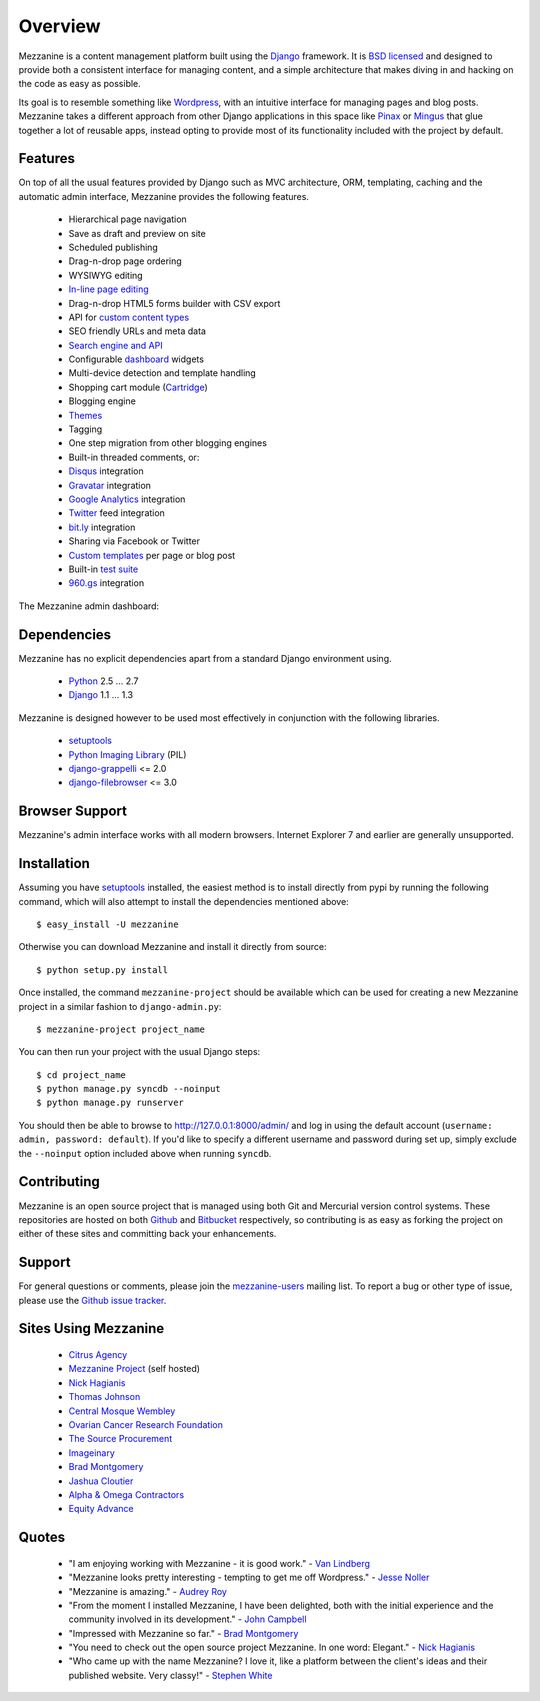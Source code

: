 ========
Overview
========

Mezzanine is a content management platform built using the `Django`_ 
framework. It is `BSD licensed`_ and designed to provide both a consistent 
interface for managing content, and a simple architecture that makes diving 
in and hacking on the code as easy as possible.

Its goal is to resemble something like `Wordpress`_, with an intuitive 
interface for managing pages and blog posts. Mezzanine takes a different 
approach from other Django applications in this space like `Pinax`_ or 
`Mingus`_ that glue together a lot of reusable apps, instead opting to 
provide most of its functionality included with the project by default.

Features
========

On top of all the usual features provided by Django such as MVC architecture, 
ORM, templating, caching and the automatic admin interface, Mezzanine 
provides the following features.

  * Hierarchical page navigation
  * Save as draft and preview on site
  * Scheduled publishing
  * Drag-n-drop page ordering
  * WYSIWYG editing
  * `In-line page editing`_
  * Drag-n-drop HTML5 forms builder with CSV export
  * API for `custom content types`_
  * SEO friendly URLs and meta data
  * `Search engine and API`_
  * Configurable `dashboard`_ widgets
  * Multi-device detection and template handling
  * Shopping cart module (`Cartridge`_)
  * Blogging engine
  * `Themes`_
  * Tagging
  * One step migration from other blogging engines
  * Built-in threaded comments, or:
  * `Disqus`_ integration
  * `Gravatar`_ integration
  * `Google Analytics`_ integration
  * `Twitter`_ feed integration
  * `bit.ly`_ integration
  * Sharing via Facebook or Twitter
  * `Custom templates`_ per page or blog post
  * Built-in `test suite`_
  * `960.gs`_ integration

The Mezzanine admin dashboard:

.. image:: http://github.com/stephenmcd/mezzanine/raw/master/docs/img/dashboard.png

Dependencies
============

Mezzanine has no explicit dependencies apart from a standard Django 
environment using.

  * `Python`_ 2.5 ... 2.7
  * `Django`_ 1.1 ... 1.3
  
Mezzanine is designed however to be used most effectively in conjunction 
with the following libraries.

  * `setuptools`_
  * `Python Imaging Library`_ (PIL)
  * `django-grappelli`_ <= 2.0
  * `django-filebrowser`_ <= 3.0
  
Browser Support
===============

Mezzanine's admin interface works with all modern browsers. 
Internet Explorer 7 and earlier are generally unsupported.

Installation
============

Assuming you have `setuptools`_ installed, the easiest method is to install 
directly from pypi by running the following command, which will also attempt 
to install the dependencies mentioned above::

    $ easy_install -U mezzanine

Otherwise you can download Mezzanine and install it directly from source::

    $ python setup.py install
    
Once installed, the command ``mezzanine-project`` should be available which 
can be used for creating a new Mezzanine project in a similar fashion to 
``django-admin.py``::

    $ mezzanine-project project_name

You can then run your project with the usual Django steps::

    $ cd project_name
    $ python manage.py syncdb --noinput
    $ python manage.py runserver
    
You should then be able to browse to http://127.0.0.1:8000/admin/ and log 
in using the default account (``username: admin, password: default``). If 
you'd like to specify a different username and password during set up, simply 
exclude the ``--noinput`` option included above when running ``syncdb``.

Contributing
============

Mezzanine is an open source project that is managed using both Git and 
Mercurial version control systems. These repositories are hosted on both 
`Github`_ and `Bitbucket`_ respectively, so contributing is as easy as 
forking the project on either of these sites and committing back your 
enhancements. 

Support
=======

For general questions or comments, please join the 
`mezzanine-users`_ mailing list. To report a bug or other type of issue, 
please use the `Github issue tracker`_.

Sites Using Mezzanine
=====================

  * `Citrus Agency`_
  * `Mezzanine Project`_ (self hosted)
  * `Nick Hagianis`_
  * `Thomas Johnson`_
  * `Central Mosque Wembley`_
  * `Ovarian Cancer Research Foundation`_
  * `The Source Procurement`_
  * `Imageinary`_
  * `Brad Montgomery`_
  * `Jashua Cloutier`_
  * `Alpha & Omega Contractors`_
  * `Equity Advance`_

Quotes
======

  * "I am enjoying working with Mezzanine - it is good work." - `Van Lindberg`_
  * "Mezzanine looks pretty interesting - tempting to get me off Wordpress." - `Jesse Noller`_
  * "Mezzanine is amazing." - `Audrey Roy`_
  * "From the moment I installed Mezzanine, I have been delighted, both with the initial experience and the community involved in its development." - `John Campbell`_
  * "Impressed with Mezzanine so far." - `Brad Montgomery`_
  * "You need to check out the open source project Mezzanine. In one word: Elegant." - `Nick Hagianis`_
  * "Who came up with the name Mezzanine? I love it, like a platform between the client's ideas and their published website. Very classy!" - `Stephen White`_

.. _`Django`: http://djangoproject.com/
.. _`BSD licensed`: http://www.linfo.org/bsdlicense.html
.. _`Wordpress`: http://wordpress.org/
.. _`Pinax`: http://pinaxproject.com/
.. _`Mingus`: http://github.com/montylounge/django-mingus
.. _`Python`: http://python.org/
.. _`setuptools`: http://pypi.python.org/pypi/setuptools
.. _`Python Imaging Library`: http://www.pythonware.com/products/pil/
.. _`django-grappelli`: http://code.google.com/p/django-grappelli/
.. _`django-filebrowser`: http://code.google.com/p/django-filebrowser/
.. _`In-line page editing`: http://mezzanine.jupo.org/docs/inline-editing.html
.. _`custom content types`: http://mezzanine.jupo.org/docs/content-architecture.html#creating-custom-content-types
.. _`Search engine and API`: http://mezzanine.jupo.org/docs/search-engine.html
.. _`dashboard`: http://mezzanine.jupo.org/docs/admin-customization.html#dashboard
.. _`Cartridge`: http://cartridge.jupo.org/
.. _`Themes`: http://mezzanine.jupo.org/docs/themes.html
.. _`Custom templates`: http://mezzanine.jupo.org/docs/content-architecture.html#page-templates
.. _`test suite`: http://mezzanine.jupo.org/docs/packages.html#module-mezzanine.tests
.. _`960.gs`: http://960.gs/
.. _`Disqus`: http://disqus.com/
.. _`Gravatar`: http://gravatar.com/
.. _`Google Analytics`: http://www.google.com/analytics/
.. _`Twitter`: http://twitter.com/
.. _`bit.ly`: http://bit.ly/
.. _`Github`: http://github.com/stephenmcd/mezzanine/
.. _`Bitbucket`: http://bitbucket.org/stephenmcd/mezzanine/
.. _`mezzanine-users`: http://groups.google.com/group/mezzanine-users
.. _`Github issue tracker`: http://github.com/stephenmcd/mezzanine/issues
.. _`Citrus Agency`: http://citrus.com.au/
.. _`Mezzanine Project`: http://mezzanine.jupo.org/
.. _`Nick Hagianis`: http://hagianis.com/
.. _`Thomas Johnson`: http://tomfmason.net/
.. _`Central Mosque Wembley`: http://wembley-mosque.co.uk/
.. _`Ovarian Cancer Research Foundation`: http://ocrf.com.au/
.. _`The Source Procurement`: http://thesource.com.au/
.. _`Imageinary`: http://imageinary.com/
.. _`Van Lindberg`: http://www.lindbergd.info/
.. _`Jesse Noller`: http://jessenoller.com/
.. _`Audrey Roy`: http://cartwheelweb.com/
.. _`John Campbell`: http://twitter.com/jpcampbell
.. _`Stephen White`: http://bitbucket.org/swhite/
.. _`Brad Montgomery`: http://blog.bradmontgomery.net/
.. _`Jashua Cloutier`: http://www.senexcanis.com/
.. _`Alpha & Omega Contractors`: http://alphaomegacontractors.com/
.. _`Equity Advance`: http://equityadvance.com.au/
